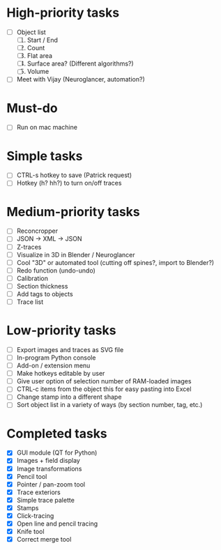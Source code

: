 * High-priority tasks

- [ ] Object list
   1) [ ] Start / End
   2) [ ] Count 
   3) [ ] Flat area
   4) [ ] Surface area? (Different algorithms?)
   5) [ ] Volume
- [ ] Meet with Vijay (Neuroglancer, automation?)

* Must-do

- [ ] Run on mac machine

* Simple tasks

- [ ] CTRL-s hotkey to save (Patrick request)
- [ ] Hotkey (h? hh?) to turn on/off traces

* Medium-priority tasks

- [ ] Reconcropper
- [ ] JSON -> XML -> JSON
- [ ] Z-traces
- [ ] Visualize in 3D in Blender / Neuroglancer
- [ ] Cool "3D" or automated tool (cutting off spines?, import to Blender?)
- [ ] Redo function (undo-undo)
- [ ] Calibration
- [ ] Section thickness
- [ ] Add tags to objects
- [ ] Trace list

* Low-priority tasks

- [ ] Export images and traces as SVG file
- [ ] In-program Python console
- [ ] Add-on / extension menu
- [ ] Make hotkeys editable by user
- [ ] Give user option of selection number of RAM-loaded images
- [ ] CTRL-c items from the object this for easy pasting into Excel
- [ ] Change stamp into a different shape
- [ ] Sort object list in a variety of ways (by section number, tag, etc.)

* Completed tasks

- [X] GUI module (QT for Python)
- [X] Images + field display
- [X] Image transformations
- [X] Pencil tool
- [X] Pointer / pan-zoom tool
- [X] Trace exteriors
- [X] Simple trace palette
- [X] Stamps
- [X] Click-tracing
- [X] Open line and pencil tracing
- [X] Knife tool
- [X] Correct merge tool

